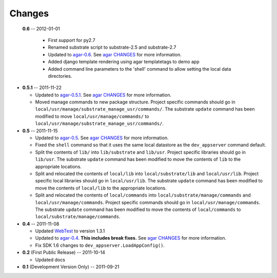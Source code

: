 Changes
-------
 **0.6** -- 2012-01-01

  * First support for py2.7

  * Renamed substrate script to substrate-2.5 and substrate-2.7

  * Updated to `agar-0.6`_. See `agar CHANGES`_ for more information.

  * Added django template rendering using agar templatetags to demo app

  * Added command line parameters to the 'shell' command to allow setting the local data directories.

* **0.5.1** -- 2011-11-22

  * Updated to `agar-0.5.1`_. See `agar CHANGES`_ for more information.

  * Moved manage commands to new package structure. Project specific commands should go in
    ``local/usr/manage/substrate_manage_usr/commands/``. The substrate ``update`` command has been modified to move
    ``local/usr/manage/commands/`` to ``local/usr/manage/substrate_manage_usr/commands/``.

* **0.5** -- 2011-11-15

  * Updated to `agar-0.5`_. See `agar CHANGES`_ for more information.

  * Fixed the ``shell`` command so that it uses the same local datastore as the ``dev_appserver`` command default.

  * Split the contents of ``lib/`` into ``lib/substrate`` and ``lib/usr``. Project specific libraries should go in
    ``lib/usr``. The substrate ``update`` command has been modified to move the contents of ``lib`` to the appropriate
    locations.

  * Split and relocated the contents of ``local/lib`` into ``local/substrate/lib`` and ``local/usr/lib``. Project
    specific local libraries should go in ``local/usr/lib``. The substrate ``update`` command has been modified to
    move the contents of ``local/lib`` to the appropriate locations.

  * Split and relocated the contents of ``local/commands`` into ``local/substrate/manage/commands`` and
    ``local/usr/manage/commands``. Project specific commands should go in ``local/usr/manage/commands``.
    The substrate ``update`` command has been modified to move the contents of ``local/commands`` to
    ``local/substrate/manage/commands``.

* **0.4** -- 2011-11-08

  * Updated `WebTest`_ to version 1.3.1

  * Updated to `agar-0.4`_. **This includes break fixes.** See `agar CHANGES`_ for more information.

  * Fix SDK 1.6 changes to ``dev_appserver.LoadAppConfig()``.

* **0.2** (First Public Release) -- 2011-10-14

  * Updated docs

* **0.1** (Development Version Only) -- 2011-09-21


.. Links

.. _WebTest: http://webtest.pythonpaste.org/

.. _agar-0.4: http://pypi.python.org/pypi/agar/0.4
.. _agar CHANGES: http://packages.python.org/agar/changes.html
.. _agar-0.5: http://pypi.python.org/pypi/agar/0.5
.. _agar-0.5.1: http://pypi.python.org/pypi/agar/0.5.1
.. _agar-0.6: http://pypi.python.org/pypi/agar/0.6
